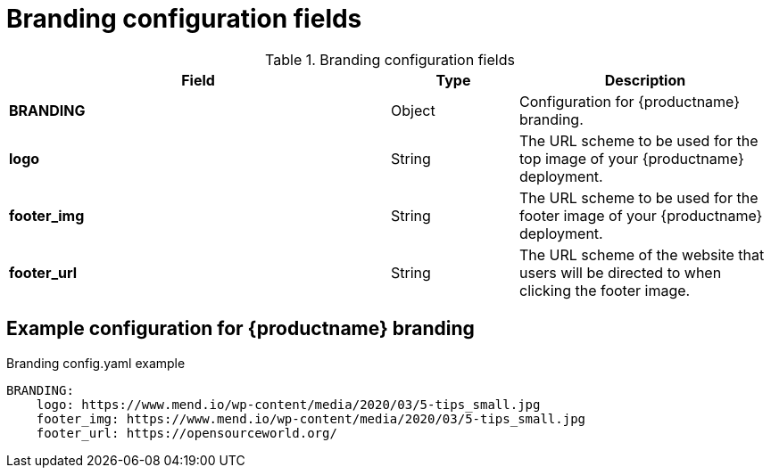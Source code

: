 :_content-type: CONCEPT
[id="config-fields-branding"]
= Branding configuration fields

.Branding configuration fields
[cols="3a,1a,2a",options="header"]
|===
|Field | Type |Description
| **BRANDING** | Object | Configuration for {productname} branding.

| **logo** | String | The URL scheme to be used for the top image of your {productname} deployment.

| **footer_img** | String | The URL scheme to be used for the footer image of your {productname} deployment.

| **footer_url** | String | The URL scheme of the website that users will be directed to when clicking the footer image.
|===

[id="example-config-fields-branding"]
== Example configuration for {productname} branding

.Branding config.yaml example
[source,yaml]
----
BRANDING:
    logo: https://www.mend.io/wp-content/media/2020/03/5-tips_small.jpg
    footer_img: https://www.mend.io/wp-content/media/2020/03/5-tips_small.jpg
    footer_url: https://opensourceworld.org/
----